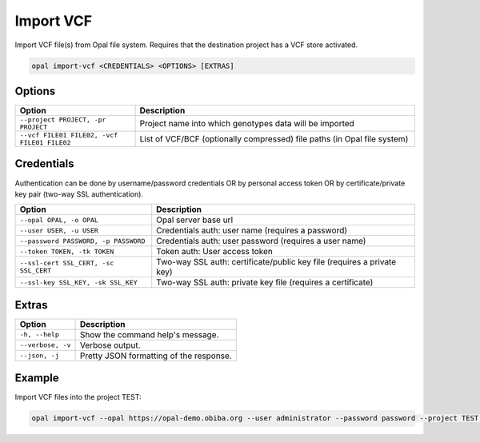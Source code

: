 Import VCF
==========

Import VCF file(s) from Opal file system. Requires that the destination project has a VCF store activated.

.. code-block:: bash

  opal import-vcf <CREDENTIALS> <OPTIONS> [EXTRAS]

Options
-------

.. list-table::
   :widths: 30 70
   :header-rows: 1

   * - Option
     - Description
   * - ``--project PROJECT, -pr PROJECT``
     - Project name into which genotypes data will be imported
   * - ``--vcf FILE01 FILE02, -vcf FILE01 FILE02``
     - List of VCF/BCF (optionally compressed) file paths (in Opal file system)

Credentials
-----------

Authentication can be done by username/password credentials OR by personal access token OR by certificate/private key pair (two-way SSL authentication).

===================================== ====================================
Option                                Description
===================================== ====================================
``--opal OPAL, -o OPAL``              Opal server base url
``--user USER, -u USER``              Credentials auth: user name (requires a password)
``--password PASSWORD, -p PASSWORD``  Credentials auth: user password (requires a user name)
``--token TOKEN, -tk TOKEN``          Token auth: User access token
``--ssl-cert SSL_CERT, -sc SSL_CERT`` Two-way SSL auth: certificate/public key file (requires a private key)
``--ssl-key SSL_KEY, -sk SSL_KEY``    Two-way SSL auth: private key file (requires a certificate)
===================================== ====================================

Extras
------

================= =================
Option            Description
================= =================
``-h, --help``    Show the command help's message.
``--verbose, -v`` Verbose output.
``--json, -j``    Pretty JSON formatting of the response.
================= =================

Example
-------

Import VCF files into the project TEST:

.. code-block:: bash

  opal import-vcf --opal https://opal-demo.obiba.org --user administrator --password password --project TEST --vcf /path/to/file01.vcf.gz /path/to/file02.vcf.gz
